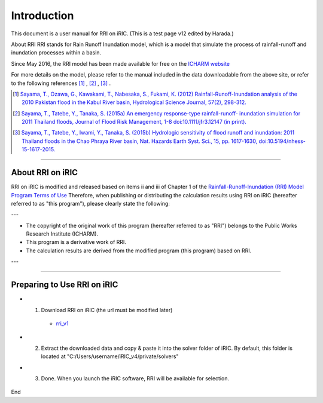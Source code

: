 Introduction
==================================================

This document is a user manual for RRI on iRIC. (This is a test page v12 edited by Harada.)

About RRI
RRI stands for Rain Runoff Inundation model, which is a model that simulate the process of rainfall-runoff and inundation processes within a basin.

Since May 2016, the RRI model has been made available for free on the `ICHARM website <https://www.pwri.go.jp/icharm/research/rri/index.html>`_

For more details on the model, please refer to the manual included in the data downloadable from the above site, or refer to the following references  [1]_ ,  [2]_ ,  [3]_ .

.. [1] `Sayama, T., Ozawa, G., Kawakami, T., Nabesaka, S., Fukami, K. (2012) Rainfall-Runoff-Inundation analysis of the 2010 Pakistan flood in the Kabul River basin, Hydrological Science Journal, 57(2), 298-312. <https://www.tandfonline.com/doi/full/10.1080/02626667.2011.644245>`_
.. [2] `Sayama, T., Tatebe, Y., Tanaka, S. (2015a) An emergency response-type rainfall-runoff- inundation simulation for 2011 Thailand floods, Journal of Flood Risk Management, 1-8 doi:10.1111/jfr3.12147 (in print). <https://onlinelibrary.wiley.com/doi/full/10.1111/jfr3.12147>`_ 
.. [3] `Sayama, T., Tatebe, Y., Iwami, Y., Tanaka, S. (2015b) Hydrologic sensitivity of flood runoff and inundation: 2011 Thailand floods in the Chao Phraya River basin, Nat. Hazards Earth Syst. Sci., 15, pp. 1617-1630, doi:10.5194/nhess-15-1617-2015. <https://www.researchgate.net/publication/282201567_Hydrologic_sensitivity_of_flood_runoff_and_inundation_2011_Thailand_floods_in_the_Chao_Phraya_River_basin>`_ 

-----

About RRI on iRIC
------------------------------
RRI on iRIC is modified and released based on items ii and iii of Chapter 1 of the `Rainfall-Runoff-Inundation (RRI) Model Program Terms of Use <https://www.pwri.go.jp/icharm/research/rri/rri_contract_j.html>`_
Therefore, when publishing or distributing the calculation results using RRI on iRIC (hereafter referred to as "this program"), please clearly state the following:

---

- The copyright of the original work of this program (hereafter referred to as "RRI") belongs to the Public Works Research Institute (ICHARM).
- This program is a derivative work of RRI.
- The calculation results are derived from the modified program (this program) based on RRI.

---


-----

Preparing to Use RRI on iRIC
------------------------------

- 1. Download RRI on iRIC  (the url must be modified later)

    - `rri_v1 <https://uc.i-ric.org/uc_products/rri_on_iric/v4_rri_240521.zip>`_


- 2. Extract the downloaded data and copy & paste it into the solver folder of iRIC. By default, this folder is located at "C:/Users/username/iRIC_v4/private/solvers"

- 3. Done. When you launch the iRIC software, RRI will be available for selection.

    .. image:: img/rri_v1.jpg
        :width: 640px





End









